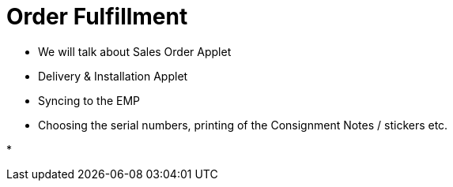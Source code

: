 [#h3_cp_commerce_order_fulfillment]
= Order Fulfillment

* We will talk about Sales Order Applet

* Delivery & Installation Applet

* Syncing to the EMP

* Choosing the serial numbers, printing of the Consignment Notes / stickers etc.

* 